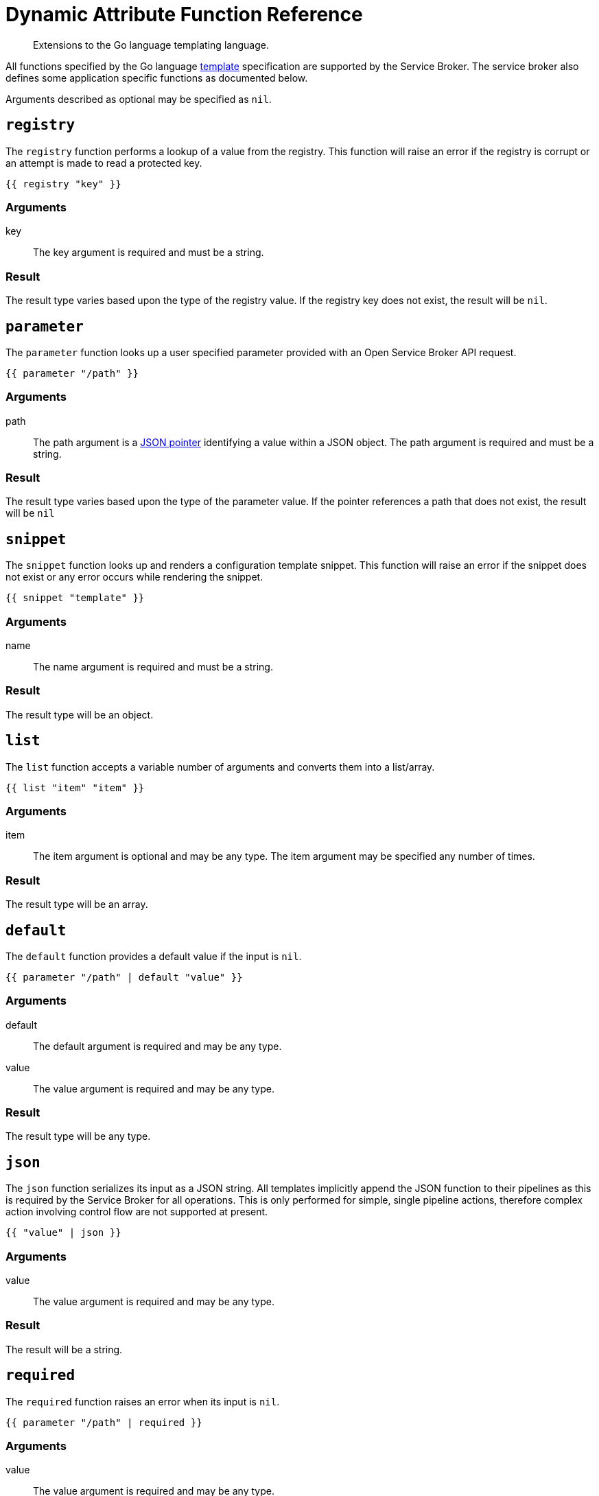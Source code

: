 = Dynamic Attribute Function Reference

[abstract]
Extensions to the Go language templating language.

ifdef::env-github[]
:relfileprefix: ../
:imagesdir: https://github.com/couchbase/service-broker/raw/master/documentation/modules/ROOT/assets/images
endif::[]

All functions specified by the Go language https://golang.org/pkg/text/template/[template^] specification are supported by the Service Broker.
The service broker also defines some application specific functions as documented below.

Arguments described as optional may be specified as `nil`.

== `registry`

The `registry` function performs a lookup of a value from the registry.
This function will raise an error if the registry is corrupt or an attempt is made to read a protected key.

[source]
----
{{ registry "key" }}
----

=== Arguments

key::
The key argument is required and must be a string.

=== Result

The result type varies based upon the type of the registry value.
If the registry key does not exist, the result will be `nil`.

== `parameter`

The `parameter` function looks up a user specified parameter provided with an Open Service Broker API request.

[source]
----
{{ parameter "/path" }}
----

=== Arguments

path::
The path argument is a https://tools.ietf.org/html/rfc6902[JSON pointer^] identifying a value within a JSON object.
The path argument is required and must be a string.

=== Result

The result type varies based upon the type of the parameter value.
If the pointer references a path that does not exist, the result will be `nil`

== `snippet`

The `snippet` function looks up and renders a configuration template snippet.
This function will raise an error if the snippet does not exist or any error occurs while rendering the snippet.

[source]
----
{{ snippet "template" }}
----

=== Arguments

name::
The name argument is required and must be a string.

=== Result

The result type will be an object.

== `list`

The `list` function accepts a variable number of arguments and converts them into a list/array.

[source]
----
{{ list "item" "item" }}
----

=== Arguments

item::
The item argument is optional and may be any type.
The item argument may be specified any number of times.

=== Result

The result type will be an array.

== `default`

The `default` function provides a default value if the input is `nil`.

[source]
----
{{ parameter "/path" | default "value" }}
----

=== Arguments

default::
The default argument is required and may be any type.

value::
The value argument is required and may be any type.

=== Result

The result type will be any type.

== `json`

The `json` function serializes its input as a JSON string.
All templates implicitly append the JSON function to their pipelines as this is required by the Service Broker for all operations.
This is only performed for simple, single pipeline actions, therefore complex action involving control flow are not supported at present.

[source]
----
{{ "value" | json }}
----

=== Arguments

value::
The value argument is required and may be any type.

=== Result

The result will be a string.

== `required`

The `required` function raises an error when its input is `nil`.

[source]
----
{{ parameter "/path" | required }}
----

=== Arguments

value::
The value argument is required and may be any type.

=== Result

The result type will be any type.

== `generatePassword`

The `generatePassword` function generates a cryptographically secure random password.

[source]
----
{{ generatePassword 32 "12345abcde" }}
----

=== Arguments

length::
The length argument is required and must be an integer.

dictionary::
The dictionary argument is optional and must be a string.
This argument defaults to `abcdefghijklmnopqrstuvwxyzABCDEFGHIJKLMNOPQRSTUVWXYZ0123456789`.

=== Result

The result type will be a string.

== `generatePrivateKey`

The `generatePrivateKey` function generates a PEM encoded, cryptographic private key.
RSA, ECDSA and ED25519 are all fully supported.
Password protected private keys are not currently supported.

[source]
----
{{ generatePrivateKey "RSA" "PKCS#8" 2048 }}
----

=== Arguments

type::
This argument is required and must be one of `RSA`, `EllipticP224`, `EllipticP256`, `EllipticP384`, `EllipticP521` or `ED25519`.

encoding::
This argument is required and must be one of `PKCS1`, `PKCS8` or `SEC1`.
PKCS#1 can only be used with RSA private keys.
PKCS#8 can be used with any private key type.
SEC 1 can only be used with elliptic private keys.

bits::
This argument is optional and must be an integer.
It is required for RSA private keys and ignored for all other private key types

=== Result

The result will be a string.

== `generateCertificate`

The `generateCertificate` function generates an X.509 certificate from a PEM encoded private key.
Only RSA and ECDSA private keys are supported.
Certificates specified without a CA will be self-signed, rather than signed by the CA.

[source]
----
{{ genetateCertifcate (registry "key.pem") "My CA" "30d" "CA" nil nil nil }}
----

=== Arguments

key::
This argument is required and must be a string.

cn::
This argument is required and must be a string.

lifetime::
This argument is required and must be a string.
The format of lifetime is defined by the https://golang.org/pkg/time/#ParseDuration[golang duration specification^].

usage::
This argument is required and must be one of `CA`, `Server` or `Client`.

sans::
This argument is optional and must be an array of strings.
Subject alternative names are defined as `type:name` where `type` is one of `DNS` or `EMAIL`.
The `name` is a valid DNS name or E-mail address respectively.

cakey::
This argument is optional and must be a string.

cacert::
This argument is optional and must be a string.

=== Result

The result will be a string.
